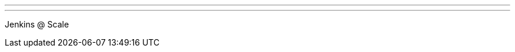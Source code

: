 ---
:page-eventTitle: Toulouse JAM
:page-eventStartDate: 2017-06-15T12:30:00
:page-eventLink: https://www.meetup.com/Toulouse-Jenkins-Area-Meetup/events/240109116/
---
Jenkins @ Scale
